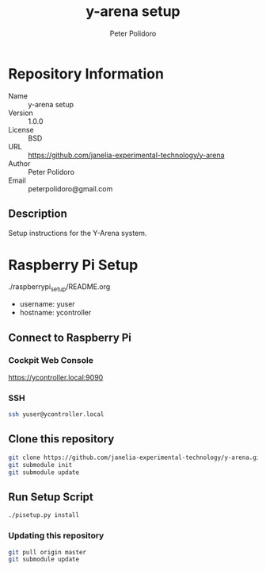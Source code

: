 #+TITLE: y-arena setup
#+AUTHOR: Peter Polidoro
#+EMAIL: peterpolidoro@gmail.com

* Repository Information
  - Name :: y-arena setup
  - Version :: 1.0.0
  - License :: BSD
  - URL :: https://github.com/janelia-experimental-technology/y-arena
  - Author :: Peter Polidoro
  - Email :: peterpolidoro@gmail.com

** Description

   Setup instructions for the Y-Arena system.

* Raspberry Pi Setup

  ./raspberrypi_setup/README.org

  - username: yuser
  - hostname: ycontroller

** Connect to Raspberry Pi

*** Cockpit Web Console

    https://ycontroller.local:9090

*** SSH

    #+BEGIN_SRC sh
      ssh yuser@ycontroller.local
    #+END_SRC

** Clone this repository

   #+BEGIN_SRC sh
     git clone https://github.com/janelia-experimental-technology/y-arena.git
     git submodule init
     git submodule update
   #+END_SRC

** Run Setup Script

   #+BEGIN_SRC sh
     ./pisetup.py install
   #+END_SRC

*** Updating this repository

    #+BEGIN_SRC sh
      git pull origin master
      git submodule update
    #+END_SRC
